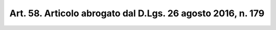 
.. _art58:

Art. 58. Articolo abrogato dal D.Lgs. 26 agosto 2016, n. 179
^^^^^^^^^^^^^^^^^^^^^^^^^^^^^^^^^^^^^^^^^^^^^^^^^^^^^^^^^^^^